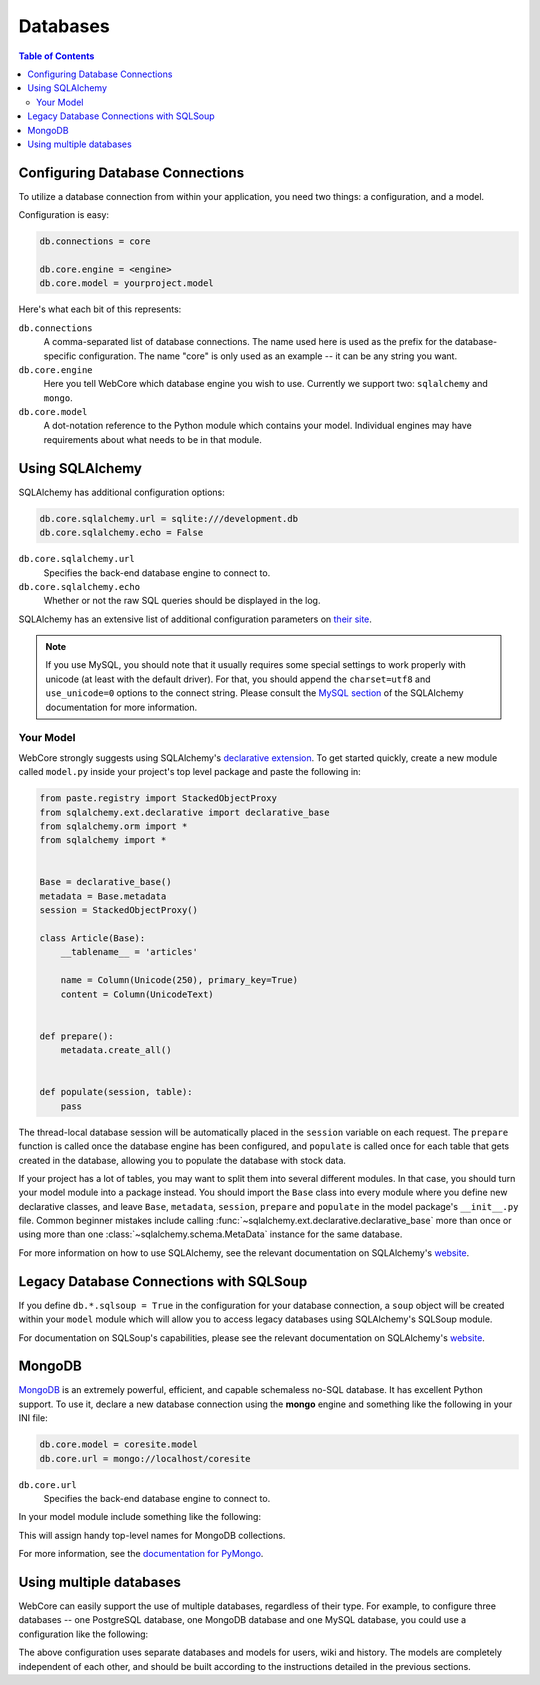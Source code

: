 .. _databases-section:

*********
Databases
*********

.. contents:: Table of Contents
   :depth: 2
   :local:


Configuring Database Connections
================================

To utilize a database connection from within your application, you need two
things: a configuration, and a model.

Configuration is easy:

.. code-block:: ini

   db.connections = core

   db.core.engine = <engine>
   db.core.model = yourproject.model

Here's what each bit of this represents:

``db.connections``
   A comma-separated list of database connections. The name used here is used
   as the prefix for the database-specific configuration. The name "core" is
   only used as an example -- it can be any string you want.

``db.core.engine``
   Here you tell WebCore which database engine you wish to use.
   Currently we support two: ``sqlalchemy`` and ``mongo``.

``db.core.model``
   A dot-notation reference to the Python module which contains your model.
   Individual engines may have requirements about what needs to be in that module.


Using SQLAlchemy
================

SQLAlchemy has additional configuration options:

.. code-block:: ini

   db.core.sqlalchemy.url = sqlite:///development.db
   db.core.sqlalchemy.echo = False

``db.core.sqlalchemy.url``
   Specifies the back-end database engine to connect to.

``db.core.sqlalchemy.echo``
   Whether or not the raw SQL queries should be displayed in the log.

SQLAlchemy has an extensive list of additional configuration parameters on
`their site <http://www.sqlalchemy.org/docs/dbengine.html#database-engine-options>`_.

.. note:: If you use MySQL, you should note that it usually requires some
          special settings to work properly with unicode (at least with the
          default driver). For that, you should append the ``charset=utf8`` and
          ``use_unicode=0`` options to the connect string.
          Please consult the
          `MySQL section <http://www.sqlalchemy.org/docs/dialects/mysql.html#character-sets>`_
          of the SQLAlchemy documentation for more information.


Your Model
----------

WebCore strongly suggests using SQLAlchemy's
`declarative extension <http://www.sqlalchemy.org/docs/reference/ext/declarative.html>`_.
To get started quickly, create a new module called ``model.py`` inside your
project's top level package and paste the following in:

.. code-block:: python

   from paste.registry import StackedObjectProxy
   from sqlalchemy.ext.declarative import declarative_base
   from sqlalchemy.orm import *
   from sqlalchemy import *


   Base = declarative_base()
   metadata = Base.metadata
   session = StackedObjectProxy()

   class Article(Base):
       __tablename__ = 'articles'
    
       name = Column(Unicode(250), primary_key=True)
       content = Column(UnicodeText)


   def prepare():
       metadata.create_all()


   def populate(session, table):
       pass

The thread-local database session will be automatically placed in the ``session``
variable on each request.  The ``prepare`` function is called once the database
engine has been configured, and ``populate`` is called once for each table that
gets created in the database, allowing you to populate the database with stock data.

If your project has a lot of tables, you may want to split them into several
different modules. In that case, you should turn your model module into a
package instead. You should import the ``Base`` class into every module where
you define new declarative classes, and leave ``Base``, ``metadata``,
``session``, ``prepare`` and ``populate`` in the model package's ``__init__.py``
file. Common beginner mistakes include calling
:func:`~sqlalchemy.ext.declarative.declarative_base` more than
once or using more than one :class:`~sqlalchemy.schema.MetaData` instance for
the same database.

For more information on how to use SQLAlchemy, see the relevant documentation
on SQLAlchemy's `website <http://www.sqlalchemy.org/docs/>`_.


Legacy Database Connections with SQLSoup
========================================

If you define ``db.*.sqlsoup = True`` in the configuration for your database
connection, a ``soup`` object will be created within your ``model`` module
which will allow you to access legacy databases using SQLAlchemy's SQLSoup module.

For documentation on SQLSoup's capabilities, please see the relevant
documentation on SQLAlchemy's
`website <http://www.sqlalchemy.org/docs/reference/ext/sqlsoup.html>`_.


MongoDB
=======

`MongoDB <http://www.mongodb.org>`_ is an extremely powerful, efficient, and
capable schemaless no-SQL database.  It has excellent Python support.
To use it, declare a new database connection using the **mongo** engine and
something like the following in your INI file:

.. code-block:: ini

    db.core.model = coresite.model
    db.core.url = mongo://localhost/coresite

``db.core.url``
    Specifies the back-end database engine to connect to.


In your model module include something like the following:

.. code-block: python

    db = None

    users = None
    wiki = None
    history = None
    
    def prepare():
        global profiling, users, wiki, history
        
        users, wiki, history = db.users, db.wiki, db.history

This will assign handy top-level names for MongoDB collections.

For more information, see the
`documentation for PyMongo <http://api.mongodb.org/python/>`_.


Using multiple databases
========================

WebCore can easily support the use of multiple databases, regardless of their
type. For example, to configure three databases -- one PostgreSQL database, one
MongoDB database and one MySQL database, you could use a configuration like the
following:

.. code-block: ini

    db.users.engine = sqlalchemy
    db.users.model = myproject.auth.model
    db.users.url = postgresql:///users

    db.wiki.model = myproject.wiki.model
    db.wiki.url = mongo://localhost/wiki

    db.history.engine = sqlalchemy
    db.history.model = myproject.history.model
    db.history.url = mysql://me:mypassword@localhost/history?charset=utf8&use_unicode=0

    db.connections = users,wiki,history

The above configuration uses separate databases and models for users, wiki and
history. The models are completely independent of each other, and should be
built according to the instructions detailed in the previous sections.
